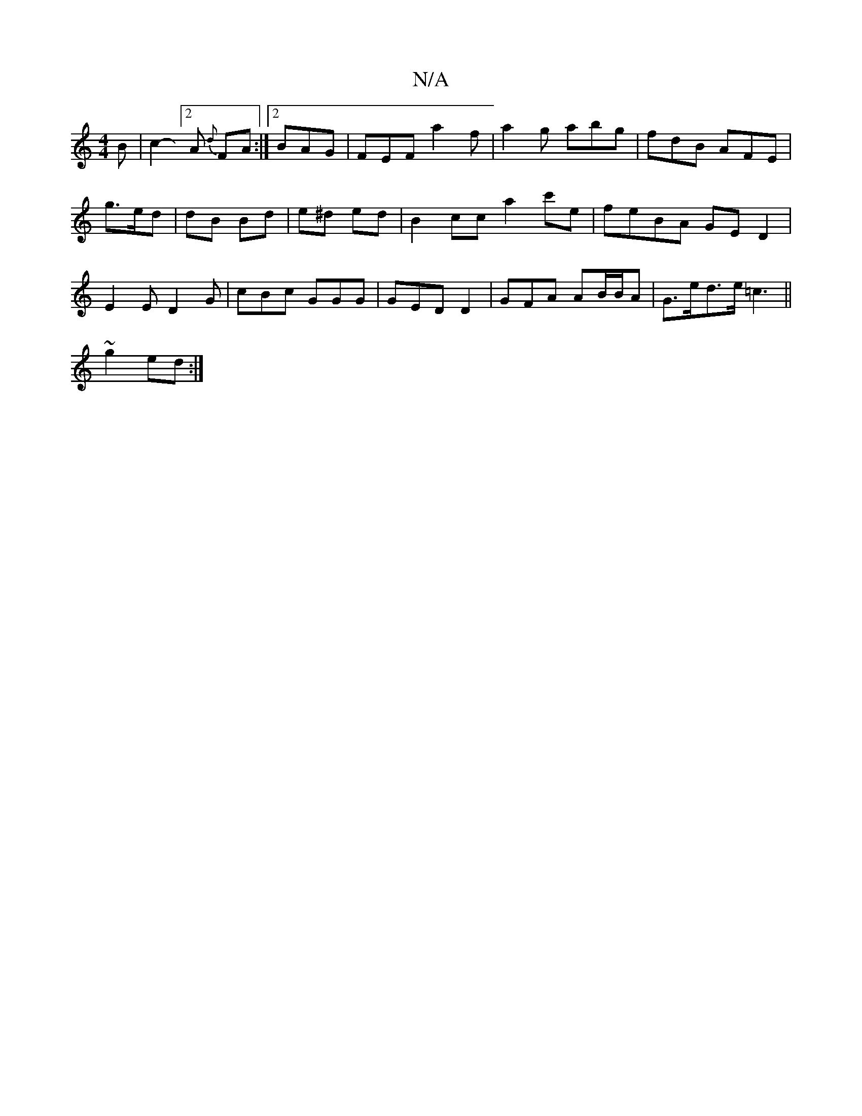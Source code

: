 X:1
T:N/A
M:4/4
R:N/A
K:Cmajor
B | c2-[2A {d}FA :|2 BAG|FEF a2f|a2g abg|fdB AFE|
g>ed | dB Bd | e^d ed | B2 cc a2c'e | feBA GED2 | E2 E D2G | cBc GGG | GED D2 | GFA AB/B/A | G>ed>e =c3 ||
~g2 ed :|

ge |de ec|
AA/A/ |

A>e | g>a d 